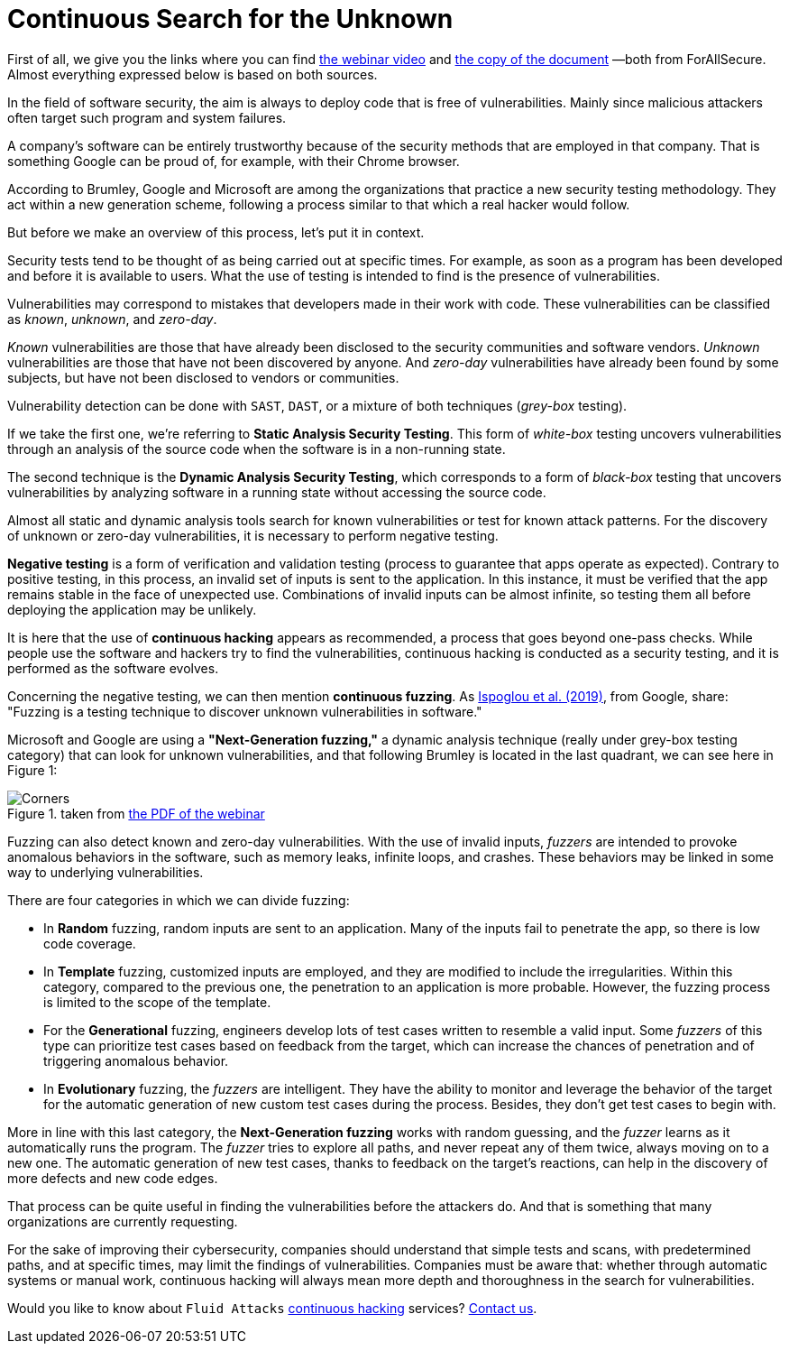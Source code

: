 :page-slug: fuzzing-forallsecure/
:page-date: 2020-03-31
:page-subtitle: ForAllSecure on the Next-Generation fuzzing
:page-category: opinions
:page-tags: fuzzing, cybersecurity, security-testing, hacking, vulnerability, business
:page-image: https://res.cloudinary.com/fluid-attacks/image/upload/v1620330878/blog/fuzzing-forallsecure/cover_vfq8ht.webp
:page-alt: Photo by David Kovalenko on Unsplash
:page-description: This post is based on the information given on February 11th by Brumley (ForAllSecure) in his webinar 'Continuous Fuzzing: The Trending Security Technique.'
:page-keywords: Fuzzing, Cybersecurity, Security Testing, Hacking, Vulnerability, Business, Pentesting, Ethical Hacking
:page-author: Felipe Ruiz
:page-writer: fruiz
:name: Felipe Ruiz
:about1: Cybersecurity Editor
:source: https://unsplash.com/photos/G85VuTpw6jg

= Continuous Search for the Unknown

First of all, we give you the links
where you can find link:https://www.brighttalk.com/webcast/17668/385891/continuous-fuzzing-the-trending-security-technique[the webinar video]
and link:https://go.forallsecure.com/hubfs/Content/Whitepapers/FY19%20WP%20What%20is%20NGF%20v5.0.pdf[the copy of the document] —both from ForAllSecure.
Almost everything expressed below is based on both sources.

In the field of software security,
the aim is always to deploy code that is free of vulnerabilities.
Mainly since malicious attackers often target such program and system failures.

A company's software can be entirely trustworthy
because of the security methods that are employed in that company.
That is something Google can be proud of,
for example, with their Chrome browser.

According to Brumley, Google and Microsoft are among the organizations
that practice a new security testing methodology.
They act within a new generation scheme,
following a process similar to that which a real hacker would follow.

But before we make an overview of this process, let's put it in context.

Security tests tend to be thought of as being carried out at specific times.
For example, as soon as a program has been developed
and before it is available to users.
What the use of testing is intended to find is the presence of vulnerabilities.

Vulnerabilities may correspond to mistakes
that developers made in their work with code.
These vulnerabilities can be classified as _known_, _unknown_, and _zero-day_.

_Known_ vulnerabilities are those that have already been disclosed
to the security communities and software vendors.
_Unknown_ vulnerabilities are those that have not been discovered by anyone.
And _zero-day_ vulnerabilities have already been found by some subjects,
but have not been disclosed to vendors or communities.

Vulnerability detection can be done with `SAST`, `DAST`,
or a mixture of both techniques (_grey-box_ testing).

If we take the first one,
we're referring to *Static Analysis Security Testing*.
This form of _white-box_ testing uncovers vulnerabilities
through an analysis of the source code
when the software is in a non-running state.

The second technique is the *Dynamic Analysis Security Testing*,
which corresponds to a form of _black-box_ testing
that uncovers vulnerabilities by analyzing software
in a running state without accessing the source code.

Almost all static and dynamic analysis tools search for known vulnerabilities
or test for known attack patterns.
For the discovery of unknown or zero-day vulnerabilities,
it is necessary to perform negative testing.

*Negative testing* is a form of verification and validation testing
(process to guarantee that apps operate as expected).
Contrary to positive testing,
in this process, an invalid set of inputs is sent to the application.
In this instance, it must be verified that the app remains stable
in the face of unexpected use.
Combinations of invalid inputs can be almost infinite,
so testing them all before deploying the application may be unlikely.

It is here that the use of *continuous hacking* appears as recommended,
a process that goes beyond one-pass checks.
While people use the software and hackers try to find the vulnerabilities,
continuous hacking is conducted as a security testing,
and it is performed as the software evolves.

Concerning the negative testing, we can then mention *continuous fuzzing*.
As link:https://nebelwelt.net/files/20SEC.pdf[Ispoglou et al. (2019)], from Google, share:
"Fuzzing is a testing technique
to discover unknown vulnerabilities in software."

Microsoft and Google are using a *"Next-Generation fuzzing,"*
a dynamic analysis technique (really under grey-box testing category)
that can look for unknown vulnerabilities,
and that following Brumley is located in the last quadrant,
we can see here in Figure 1:

.taken from link:http://public2.brighttalk.com/resource/core/253964/2019---isaca-presentation-v21-brighttalk_558794.pdf[the PDF of the webinar]
image::https://res.cloudinary.com/fluid-attacks/image/upload/v1620330877/blog/fuzzing-forallsecure/corners_rlubyg.webp[Corners]

Fuzzing can also detect known and zero-day vulnerabilities.
With the use of invalid inputs,
_fuzzers_ are intended to provoke anomalous behaviors in the software,
such as memory leaks, infinite loops, and crashes.
These behaviors may be linked in some way to underlying vulnerabilities.

There are four categories in which we can divide fuzzing:

- In *Random* fuzzing, random inputs are sent to an application.
Many of the inputs fail to penetrate the app, so there is low code coverage.

- In *Template* fuzzing, customized inputs are employed,
and they are modified to include the irregularities.
Within this category, compared to the previous one,
the penetration to an application is more probable.
However, the fuzzing process is limited to the scope of the template.

- For the *Generational* fuzzing,
engineers develop lots of test cases written to resemble a valid input.
Some _fuzzers_ of this type can prioritize test cases
based on feedback from the target,
which can increase the chances of penetration
and of triggering anomalous behavior.

- In *Evolutionary* fuzzing, the _fuzzers_ are intelligent.
They have the ability to monitor and leverage the behavior of the target
for the automatic generation of new custom test cases during the process.
Besides, they don't get test cases to begin with.

More in line with this last category,
the *Next-Generation fuzzing* works with random guessing,
and the _fuzzer_ learns as it automatically runs the program.
The _fuzzer_ tries to explore all paths, and never repeat any of them twice,
always moving on to a new one.
The automatic generation of new test cases,
thanks to feedback on the target's reactions,
can help in the discovery of more defects and new code edges.

That process can be quite useful in finding the vulnerabilities
before the attackers do.
And that is something that many organizations are currently requesting.

For the sake of improving their cybersecurity,
companies should understand that simple tests and scans,
with predetermined paths, and at specific times,
may limit the findings of vulnerabilities.
Companies must be aware that:
whether through automatic systems or manual work,
continuous hacking will always mean more depth and thoroughness
in the search for vulnerabilities.

Would you like to know about `Fluid Attacks` [inner]#link:../../services/continuous-hacking/[continuous hacking]# services?
[inner]#link:../../contact-us/[Contact us]#.
